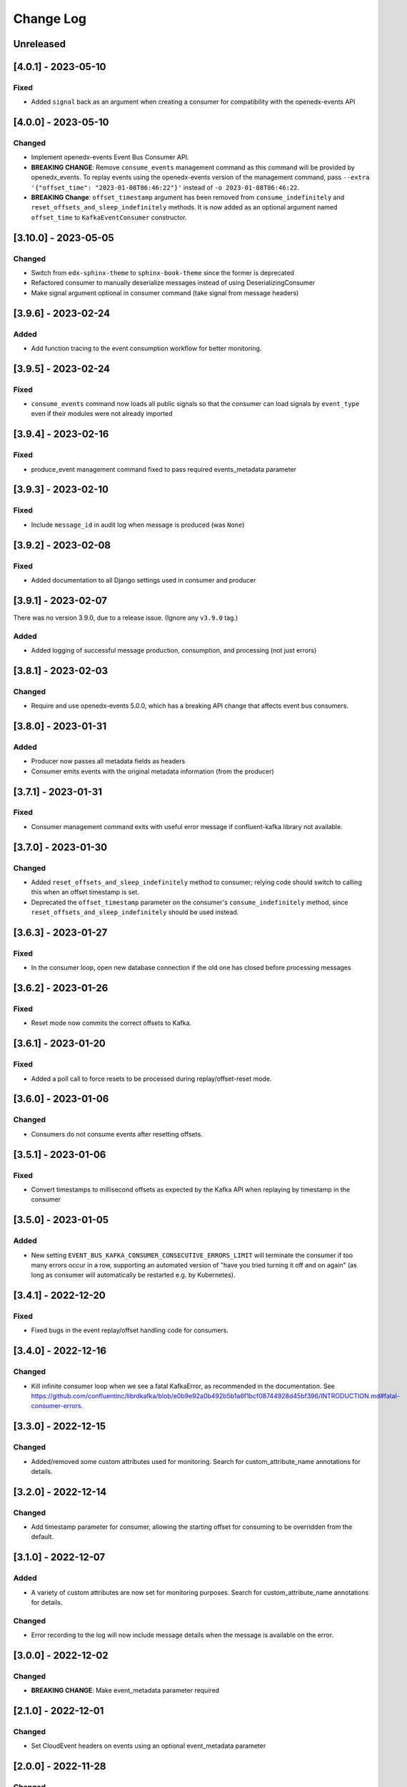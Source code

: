 Change Log
##########

..
   All enhancements and patches to edx_event_bus_kafka will be documented
   in this file.  It adheres to the structure of https://keepachangelog.com/ ,
   but in reStructuredText instead of Markdown (for ease of incorporation into
   Sphinx documentation and the PyPI description).

   This project adheres to Semantic Versioning (https://semver.org/).

.. There should always be an "Unreleased" section for changes pending release.

Unreleased
**********

[4.0.1] - 2023-05-10
********************
Fixed
=====
* Added ``signal`` back as an argument when creating a consumer for compatibility with the openedx-events API

[4.0.0] - 2023-05-10
********************
Changed
=======
* Implement openedx-events Event Bus Consumer API.
* **BREAKING CHANGE**: Remove ``consume_events`` management command as this command will be provided by openedx_events. To replay events using the
  openedx-events version of the management command, pass ``--extra '{"offset_time": "2023-01-08T06:46:22"}'`` instead of ``-o 2023-01-08T06:46:22``.
* **BREAKING Change**: ``offset_timestamp`` argument has been removed from ``consume_indefinitely`` and ``reset_offsets_and_sleep_indefinitely`` methods.
  It is now added as an optional argument named ``offset_time`` to ``KafkaEventConsumer`` constructor.

[3.10.0] - 2023-05-05
*********************
Changed
=======
* Switch from ``edx-sphinx-theme`` to ``sphinx-book-theme`` since the former is
  deprecated
* Refactored consumer to manually deserialize messages instead of using DeserializingConsumer
* Make signal argument optional in consumer command (take signal from message headers)

[3.9.6] - 2023-02-24
********************
Added
=====
* Add function tracing to the event consumption workflow for better monitoring.

[3.9.5] - 2023-02-24
********************

Fixed
=====
* ``consume_events`` command now loads all public signals so that the consumer can load signals by ``event_type`` even if their modules were not already imported

[3.9.4] - 2023-02-16
********************

Fixed
=====
* produce_event management command fixed to pass required events_metadata parameter

[3.9.3] - 2023-02-10
********************
Fixed
=====
* Include ``message_id`` in audit log when message is produced (was ``None``)

[3.9.2] - 2023-02-08
********************
Fixed
=====
* Added documentation to all Django settings used in consumer and producer

[3.9.1] - 2023-02-07
********************
There was no version 3.9.0, due to a release issue. (Ignore any ``v3.9.0`` tag.)

Added
=====
* Added logging of successful message production, consumption, and processing (not just errors)

[3.8.1] - 2023-02-03
********************
Changed
=======
* Require and use openedx-events 5.0.0, which has a breaking API change that affects event bus consumers.

[3.8.0] - 2023-01-31
********************
Added
=====
* Producer now passes all metadata fields as headers
* Consumer emits events with the original metadata information (from the producer)

[3.7.1] - 2023-01-31
********************
Fixed
=====
* Consumer management command exits with useful error message if confluent-kafka library not available.

[3.7.0] - 2023-01-30
********************
Changed
=======
* Added ``reset_offsets_and_sleep_indefinitely`` method to consumer; relying code should switch to calling this when an offset timestamp is set.
* Deprecated the ``offset_timestamp`` parameter on the consumer's ``consume_indefinitely`` method, since ``reset_offsets_and_sleep_indefinitely`` should be used instead.

[3.6.3] - 2023-01-27
********************
Fixed
=====
* In the consumer loop, open new database connection if the old one has closed before processing messages

[3.6.2] - 2023-01-26
********************
Fixed
=====
* Reset mode now commits the correct offsets to Kafka.

[3.6.1] - 2023-01-20
********************
Fixed
=======
* Added a poll call to force resets to be processed during replay/offset-reset mode.

[3.6.0] - 2023-01-06
********************
Changed
=======
* Consumers do not consume events after resetting offsets.

[3.5.1] - 2023-01-06
********************
Fixed
=====
* Convert timestamps to millisecond offsets as expected by the Kafka API when replaying by timestamp in the consumer

[3.5.0] - 2023-01-05
********************
Added
=====
* New setting ``EVENT_BUS_KAFKA_CONSUMER_CONSECUTIVE_ERRORS_LIMIT`` will terminate the consumer if too many errors occur in a row, supporting an automated version of "have you tried turning it off and on again" (as long as consumer will automatically be restarted e.g. by Kubernetes).

[3.4.1] - 2022-12-20
********************
Fixed
=====
* Fixed bugs in the event replay/offset handling code for consumers.

[3.4.0] - 2022-12-16
********************
Changed
=======
* Kill infinite consumer loop when we see a fatal KafkaError, as recommended in the documentation. See https://github.com/confluentinc/librdkafka/blob/e0b9e92a0b492b5b1a6f1bcf08744928d45bf396/INTRODUCTION.md#fatal-consumer-errors.

[3.3.0] - 2022-12-15
********************
Changed
=======
* Added/removed some custom attributes used for monitoring. Search for custom_attribute_name annotations for details.

[3.2.0] - 2022-12-14
********************
Changed
=======
* Add timestamp parameter for consumer, allowing the starting offset for consuming to be overridden from the default.

[3.1.0] - 2022-12-07
********************

Added
=====
* A variety of custom attributes are now set for monitoring purposes. Search for custom_attribute_name annotations for details.

Changed
=======
* Error recording to the log will now include message details when the message is available on the error.

[3.0.0] - 2022-12-02
********************
Changed
=======
* **BREAKING CHANGE**: Make event_metadata parameter required

[2.1.0] - 2022-12-01
********************
Changed
=======
* Set CloudEvent headers on events using an optional event_metadata parameter

[2.0.0] - 2022-11-28
********************
Changed
=======
* Implement openedx-events Event Bus Producer API
* **BREAKING CHANGE**: Remove caching from ``get_producer`` and rename to ``create_producer``, as we now rely on the wrapper in openedx-events to cache that call

Upgrading library from 1.x:

- Replace calls to ``edx_event_bus_kafka.get_producer`` with ``openedx_events.event_bus.get_producer``
- Add Django setting ``EVENT_BUS_PRODUCER = "edx_event_bus_kafka.create_producer"``

These breaking changes are only relevant for the producing side. (This should only include the CMS at the moment.)

[1.10.0] - 2022-11-21
*********************
Changed
=======
* Improve receiver error log message -- mention that stack traces are elsewhere in log

[1.9.0] - 2022-11-15
********************
Changed
=======
* Log and record receiver errors the same way as other errors (with offset, partition, etc.)

[1.8.1] - 2022-11-10
********************
Changed
=======
* Commit consumer offset asynchronously

[1.8.0] - 2022-11-09
********************
Added
=====
* Consumer logs a warning for receivers that fail with an exception

[1.7.0] - 2022-11-04
********************

Changed
=======
* Manually manage commits instead of using auto-commit on the consumer
* Catch Exception instead of BaseException on both producer and consumer

[1.6.0] - 2022-11-04
********************

Changed
=======
* Enhanced error logging in consumer, including telemetry for exceptions
* Consumer loop will no longer exit when an error is encountered

[1.5.0] - 2022-11-01
********************

Changed
=======
* Log full event data on all producer errors

[1.4.3] - 2022-10-31
********************

Fixed
=====
* Upgrade openedx-events and fastavro to bring in a fix for schema creation

[1.4.2] - 2022-10-31
********************

Fixed
=====
* Removed proof-of-concept code that logged user-login events

[1.4.1] - 2022-10-28
********************

Fixed
=====
* Correct and clarify management command help strings (some copy-paste errors)
* Update TODO comments

[1.4.0] - 2022-10-21
********************

Changed
=======
* Remove override of auto.offset.reset on consumer (which will default to "latest"). New consumer groups will consume only messages that are sent after the group was initialized.
* Remove redundant lookup of signal in consumer loop (should not have any effect)
* Explicitly encode message header values as UTF-8 (no change in behavior)

[1.3.0] - 2022-10-20
********************

Changed
=======

* Upgrade openedx-events. When AvroSignalSerializer gets event schemas, it will get whatever is currently defined in openedx-events, so this will update the COURSE_CATALOG_EVENT_CHANGED schema (dropping `effort` field)

[1.2.0] - 2022-10-13
********************

Changed
=======

* ``EVENT_BUS_KAFKA_CONSUMERS_ENABLED`` now defaults to True instead of False
* Removed manual monitoring since New Relic tracks these now.

[1.1.0] - 2022-10-06
********************

Changed
=======

* Added monitoring for consumption tasks.

[1.0.0] - 2022-10-03
********************

Changed
=======

* Fixed bug in schema registry that was sending schemas to the wrong topic
* Bump version to 1.x to acknowledge that this is in use in production

[0.7.0] - 2022-09-08
********************

Changed
=======

* **Breaking changes** ``EventProducerKafka`` is now ``KafkaEventProducer``
* KafkaEventConsumer is now part of the public API

[0.6.2] - 2022-09-08
********************

Added
=====

* Topic names can be autoprefixed by setting ``EVENT_BUS_TOPIC_PREFIX``

[0.6.1] - 2022-09-06
********************

Added
=====

* Producer now polls on an interval, improving callback reliability. Configurable with ``EVENT_BUS_KAFKA_POLL_INTERVAL_SEC``.

[0.6.0] - 2022-09-01
********************

Changed
=======

* **Breaking change**: Public API is now defined in ``edx_event_bus_kafka`` package and ``edx_event_bus_kafka.management.commands`` package; all other modules should be considered unstable and not for external use.

[0.5.1] - 2022-08-31
********************

Fixed
=====

* Various lint issues (and missing ``__init__.py`` files.)

[0.5.0] - 2022-08-31
********************

Changed
=======

* **Breaking changes** in the producer module, refactored to expose a better API:

  * Rather than ``send_to_event_bus(...)``, relying code should now call ``get_producer().send(...)``.
  * The ``sync`` kwarg is gone; to flush and sync messages before shutdown, call ``get_producer().prepare_for_shutdown()`` instead.

* Clarify that config module is for internal use only.
* Implementation changes: Only a single Producer is created, and is used for all signals.

[0.4.4] - 2022-08-26
********************

Fixed
=====

* Fixed bug in test module for when confluent-kafka isn't present

[0.4.3] - 2022-08-24
********************

Fixed
=====

* Never evict producers from cache. There wasn't a real risk of this, but now we can rely on them being long-lived. Addresses remainder of `<https://github.com/openedx/event-bus-kafka/issues/16>`__.

[0.4.2] - 2022-08-24
********************

Fixed
=====

* Properly load auth settings for producer/consumer. (Auth settings were ignored since 0.3.1.)

[0.4.1] - 2022-08-18
********************

Changed
=======

* Remove confluent-kafka as a formal dependency of the repository.

  * Note: This library will not work without confluent-kafka.

* Add an ADR to explain why this work was done.

[0.4.0] - 2022-08-15
********************

Changed
=======

* Rename settings to have consistent prefix.

  * ``KAFKA_CONSUMERS_ENABLED`` becomes ``EVENT_BUS_KAFKA_CONSUMERS_ENABLED``
  * ``CONSUMER_POLL_TIMEOUT`` becomes ``EVENT_BUS_KAFKA_CONSUMER_POLL_TIMEOUT``
  * Updates to documentation and tests for various settings previously renamed

[0.3.1] - 2022-08-11
********************

Changed
=======

* Refactored consumer to use common configuration.

[0.3.0] - 2022-08-10
********************

Changed
=======

* Moved configuration onto separate file.
* Updated configuration settings to have EVENT_BUS_KAFKA prefix.

[0.2.0] - 2022-08-09
********************

Fixed
=====

* Cache producers so that they don't lose data.

[0.1.0] - 2022-06-16
********************

Added
=====

* First release on PyPI.
